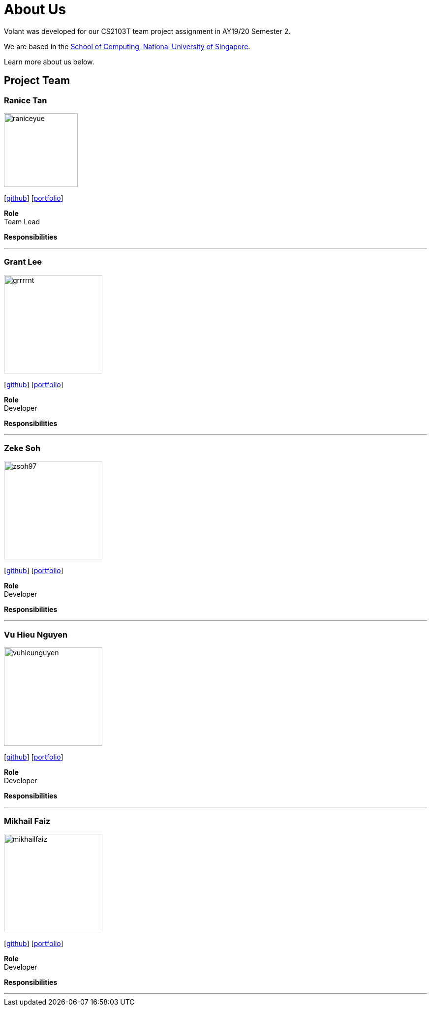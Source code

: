 = About Us
:site-section: AboutUs
:relfileprefix: team/
:imagesDir: images
:stylesDir: stylesheets

Volant was developed for our CS2103T team project assignment in AY19/20 Semester 2. +

We are based in the http://www.comp.nus.edu.sg[School of Computing, National University of Singapore].

Learn more about us below.

== Project Team

=== Ranice Tan
image::raniceyue.png[width="150", align="left"]
{empty}[https://github.com/raniceyue[github]] [<<raniceyue#, portfolio>>]

*Role* +
Team Lead +

*Responsibilities*

'''

=== Grant Lee
image::grrrrnt.png[width="200", align="left"]
{empty}[https://github.com/grrrrnt[github]] [<<grrrrnt#, portfolio>>]

*Role* +
Developer +

*Responsibilities*

'''

=== Zeke Soh
image::zsoh97.png[width="200", align="left"]
{empty}[https://github.com/zsoh97[github]] [<<zsoh97#, portfolio>>]

*Role* +
Developer +

*Responsibilities*

'''

=== Vu Hieu Nguyen
image::vuhieunguyen.png[width="200", align="left"]
{empty}[https://github.com/vuhieunguyen[github]] [<<vuhieunguyen#, portfolio>>]

*Role* +
Developer +

*Responsibilities*

'''

=== Mikhail Faiz
image::mikhailfaiz.png[width="200", align="left"]
{empty}[https://github.com/mikhailfaiz[github]] [<<mikhailfaiz#, portfolio>>]

*Role* +
Developer +

*Responsibilities*

'''
